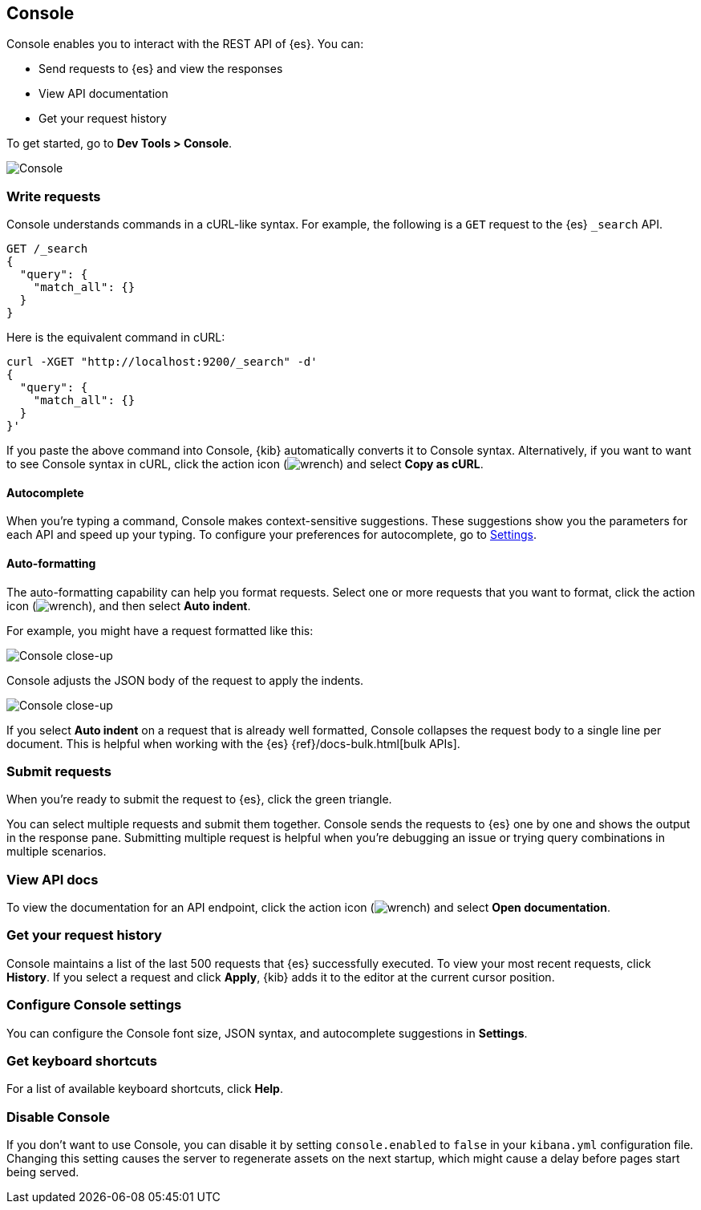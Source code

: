 [[console-kibana]]
== Console

Console enables you to interact with the REST API of {es}. You can:

* Send requests to {es} and view the responses
* View API documentation
* Get your request history

To get started, go to *Dev Tools > Console*.

[role="screenshot"]
image::dev-tools/console/images/console.png["Console"]

[float]
[[console-api]]
=== Write requests

Console understands commands in a cURL-like syntax. 
For example, the following is a `GET` request to the {es} `_search` API. 

[source,js]
----------------------------------
GET /_search
{
  "query": {
    "match_all": {}
  }
}
----------------------------------

Here is the equivalent command in cURL:

[source,bash]
----------------------------------
curl -XGET "http://localhost:9200/_search" -d'
{
  "query": {
    "match_all": {}
  }
}'
----------------------------------

If you paste the above command into Console, {kib} automatically converts it
to Console syntax.  Alternatively, if you want to want to see Console syntax in cURL, 
click the action icon (image:dev-tools/console/images/wrench.png[]) and select *Copy as cURL*. 

[float]
[[console-autocomplete]]
==== Autocomplete

When you're typing a command, Console makes context-sensitive suggestions.
These suggestions show you the parameters for each API and speed up your typing. 
To configure your preferences for autocomplete, go to 
<<configuring-console, Settings>>. 

[float]
[[auto-formatting]]
==== Auto-formatting
The auto-formatting 
capability can help you format requests. Select one or more requests that you
want to format, click the action icon (image:dev-tools/console/images/wrench.png[]),
and then select *Auto indent*.

For example, you might have a request formatted like this:

[role="screenshot"]
image::dev-tools/console/images/copy-curl.png["Console close-up"]

Console adjusts the JSON body of the request to apply the indents. 

[role="screenshot"]
image::dev-tools/console/images/request.png["Console close-up"]

If you select *Auto indent* on a request that is already well formatted, 
Console collapses the request body to a single line per document. 
This is helpful when working with the {es} {ref}/docs-bulk.html[bulk APIs].



[float]
[[console-request]]
=== Submit requests 

When you're ready to submit the request to {es}, click the 
green triangle.

You can select multiple requests and submit them together.
Console sends the requests to {es} one by one and shows the output 
in the response pane. Submitting multiple request is helpful when you're debugging an issue or trying query 
combinations in multiple scenarios.


[float]
[[console-view-api]]
=== View API docs

To view the documentation for an API endpoint, click
the action icon (image:dev-tools/console/images/wrench.png[]) and select
*Open documentation*.

[float]
[[console-history]]
=== Get your request history

Console maintains a list of the last 500 requests that {es} successfully executed. 
To view your most recent requests, click *History*. If you select a request
and click *Apply*, {kib} adds it to the editor at the current cursor position.

[float]
[[configuring-console]]
=== Configure Console settings

You can configure the Console font size, JSON syntax, 
and autocomplete suggestions in *Settings*.

[float]
[[keyboard-shortcuts]]
=== Get keyboard shortcuts

For a list of available keyboard
shortcuts, click *Help*.

[float]
[[console-settings]]
=== Disable Console

If you don’t want to use Console, you can disable it by setting `console.enabled` 
to `false` in your `kibana.yml` configuration file. Changing this setting 
causes the server to regenerate assets on the next startup, 
which might cause a delay before pages start being served.


